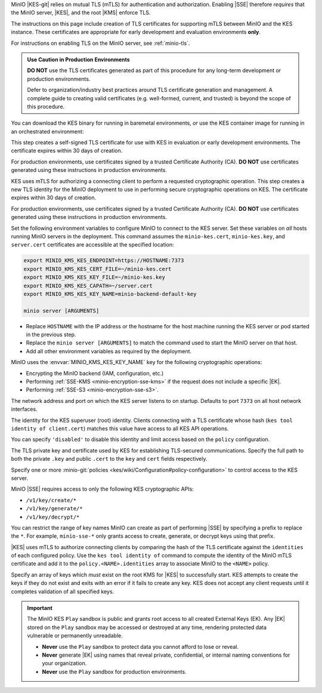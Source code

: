 
.. The following sections are common installation instructions for the KES
   server. These are used in the following pages:

   - /source/security/server-side-encryption/configure-minio-kes-hashicorp.rst
   - /source/security/server-side-encryption/configure-minio-kes-aws.rst
   - /source/security/server-side-encryption/configure-minio-kes-azure.rst
   - /source/security/server-side-encryption/configure-minio-kes-gcp.rst

.. start-kes-network-encryption-desc

MinIO |KES-git| relies on mutual TLS (mTLS) for authentication and
authorization. Enabling |SSE| therefore *requires* that the MinIO server, |KES|,
and the root |KMS| enforce TLS.

The instructions on this page include creation of TLS certificates for
supporting mTLS between MinIO and the KES instance. These certificates are
appropriate for early development and evaluation environments **only**.

For instructions on enabling TLS on the MinIO server, see :ref:`minio-tls`.

.. admonition:: Use Caution in Production Environments
   :class: important

   **DO NOT** use the TLS certificates generated as part of this procedure for
   any long-term development or production environments. 

   Defer to organization/industry best practices around TLS certificate
   generation and management. A complete guide to creating valid certificates
   (e.g. well-formed, current, and trusted) is beyond the scope of this
   procedure.

.. end-kes-network-encryption-desc

.. start-kes-download-desc

You can download the KES binary for running in baremetal environments,
*or* use the KES container image for running in an orchestrated environment:

.. tab-set::

   .. tab-item:: CLI
      :sync: cli

      Download the latest stable release (|kes-stable|) of KES from 
      :minio-git:`github.com/minio/kes <kes/releases/latest>`.

      Select the binary appropriate for the host OS architecture. For example, 
      hosts running X86-64 (Intel/AMD64) should download the ``kes-linux-amd64`` 
      package.

      The following example code downloads the latest Linux AMD64-compatible
      binary and moves it to the system ``PATH``:

      .. code-block:: shell
         :class: copyable
         :substitutions:

         wget https://github.com/minio/kes/releases/download/v|kes-stable|/kes-linux-amd64 -O /tmp/kes && \
         chmod +x /tmp/kes && \
         sudo mv /tmp/kes /usr/local/bin

         kes --version


   .. tab-item:: Container
      :sync: container

      The following command uses |podman| to download the latest stable KES 
      (|kes-stable|) as a container image:

      .. code-block:: shell
         :class: copyable
         :substitutions:

         podman pull quay.io/minio/kes/v|kes-stable|

      You can validate the container downloaded correctly by running the 
      following command:

      .. code-block:: shell
         :class: copyable

         podman run kes --version

      The output should reflect |kes-stable|.

.. end-kes-download-desc

.. start-kes-generate-kes-certs-desc

This step creates a self-signed TLS certificate for use with KES in evaluation
or early development environments. The certificate expires within 30 days of
creation.

For production environments, use certificates signed by a trusted Certificate
Authority (CA). **DO NOT** use certificates generated using these instructions
in production environments.

.. tab-set::

   .. tab-item:: CLI
      :sync: cli

      The following command creates the self-signed private and public key files
      using the ``kes tool identity new`` command:

      .. code-block:: shell
         :class: copyable

         kes tool identity new --server \
                               --key  ~/kes/certs/server.key  \
                               --cert ~/kes/certs/server.cert \
                               --ip   "127.0.0.1"             \
                               --dns  localhost

   .. tab-item:: Container
      :sync: container

      The following command creates the self-signed private and public key files
      using the ``kes tool identity new`` command. ``podman run --rm``
      automatically removes the container when the command exists

      .. code-block:: shell
         :class: copyable

         podman run --rm -v ~/kes/certs:/data/certs                      \
                    kes tool identity new --server                       \
                                          --key  /data/certs/server.key  \
                                          --cert /data/certs/server.cert \
                                          --ip   "127.0.0.1"             \
                                          --dns  localhost

      This command outputs the keys to the ``~/kes/certs`` directory on the host
      operating system.

.. end-kes-generate-kes-certs-desc

.. start-kes-generate-minio-certs-desc

KES uses mTLS for authorizing a connecting client to perform a requested
cryptographic operation. This step creates a new TLS identity for the MinIO
deployment to use in performing secure cryptographic operations on KES. The
certificate expires within 30 days of creation.

For production environments, use certificates signed by a trusted Certificate
Authority (CA). **DO NOT** use certificates generated using these instructions
in production environments.

.. tab-set::

   .. tab-item:: CLI
      :sync: cli

      The following command creates the self-signed private and public key files
      using the ``kes tool identity new`` command:

      .. code-block:: shell
         :class: copyable

         kes tool identity new --server \
                               --key  ~/kes/certs/minio-kes.key  \
                               --cert ~/kes/certs/minio-kes.cert \
                               --ip   "127.0.0.1"             \
                               --dns  localhost

      The command outputs the keys to the ``~/kes/certs`` directory.

      Use the ``kes tool identity of`` command to compute the identity hash for
      the certificate. This hash is required for configuring access to the KES
      server in a later step:

      .. code-block:: shell
         :class: copyable
         
         kes tool identify of ~/kes/certs/minio-kes.cert

   .. tab-item:: Container
      :sync: container

      The following command creates the self-signed private and public key files
      using the ``kes tool identity new`` command. ``podman run --rm``
      automatically removes the container when the command exists

      .. code-block:: shell
         :class: copyable

         podman run --rm -v ~/kes/certs:/data/certs                     \
                kes tool identity new --key  /data/certs/minio-kes.key  \
                                      --cert /data/certs/minio-kes.cert

      This command outputs the keys to the ``~/kes/certs`` directory on the host
      operating system.

      Use the ``kes tool identity of`` command to compute the identity hash for
      the certificate. This hash is required for configuring access to the KES
      server in a later step:

      .. code-block:: shell
         :class: copyable

         sudo podman run --rm --v ~/kes/certs:/data/certs                \
                         kes tool identity of /data/certs/minio-kes.cert

.. end-kes-generate-minio-certs-desc

.. start-kes-run-server-desc

.. tab-set::

   .. tab-item:: CLI
      :sync: cli

      The first command allows |KES| to use the `mlock
      <http://man7.org/linux/man-pages/man2/mlock.2.html>`__ system call without
      running as root. ``mlock`` ensures the OS does not write in-memory data to
      disk (swap memory) and mitigates the risk of cryptographic operations 
      being written to unsecured disk at any time.
      
      The second command starts the KES server in the foreground using the
      configuration file created in the last step. The ``--auth=off`` disables
      strict validation of client TLS certificates and is required if either the
      MinIO client or the root KMS server uses self-signed certificates.

      .. code-block:: shell
         :class: copyable

         sudo setcap cap_ipc_lock=+ep $(readlink -f $(which kes))

         kes server --mlock                            \
                    --config=~/kes/config/server-config.yaml  \
                    --auth=off

      |KES| listens on port ``7373`` by default. You can monitor the server
      logs from the terminal session. If you run |KES| without tying it to
      the current shell session (e.g. with ``nohup``), use that methods
      associated logging system (e.g. ``nohup.txt``).
      
   .. tab-item:: Container
      :sync: container

      The following command starts the KES server using the configuration file
      created in the last step. The command includes the necessary extensions
      that allow |KES| to use the `mlock
      <http://man7.org/linux/man-pages/man2/mlock.2.html>`__ system call without
      running as root. ``mlock`` ensures the OS does not write in-memory data to
      disk (swap memory) and mitigates the risk of cryptographic operations
      being written to unsecured disk at any time.

      .. code-block:: shell
         :class: copyable

         podman run --rm -idt --cap-add=IPC_LOCK                         \
                    --name kes-server                                    \
                    -v ~/kes/certs:/data/certs                           \
                    -v ~/kes/config:/data/config                         \
                    -p 7373:7373                                         \
                    kes server --mlock                                   \
                               --config=/data/config/server-config.yaml  \
                               --auth=off

      The container starts using the specified configuration file and begins
      listening for client connections at por ``7373``. The server attempts to
      connect to the root KMS deployment specified in the server configuration
      file.

.. end-kes-run-server-desc

.. start-kes-generate-key-desc

.. tab-set::

   .. tab-item:: CLI
      :sync: cli

      MinIO requires that the |EK| exist on the root KMS *before* performing
      |SSE| operations using that key. Use ``kes key create`` *or*
      :mc:`mc admin kms key create` to create a new |EK| for use with |SSE|.

      The following command uses the ``kes key create`` command to create a new
      External Key (EK) stored on the root KMS server for use with encrypting
      the MinIO backend.

      .. code-block:: shell
         :class: copyable

         export KES_SERVER=https://127.0.0.1:7373
         export KES_CLIENT_KEY=~/kes/minio-kes.key
         export KES_CLIENT_CERT=~/kes/minio-kes.cert

         kes key create -k minio-backend-default-key

   .. tab-item:: Container
      :sync: container

      MinIO requires that the |EK| exist on the root KMS *before* performing
      |SSE| operations using that key. Use ``kes key create`` *or*
      :mc:`mc admin kms key create` to create a new |EK| for use with |SSE|.

      The following command uses the ``kes key create`` command to create a new
      External Key (EK) stored on the root KMS server for use with encrypting
      the MinIO backend.

      .. code-block:: shell
         :class: copyable

         sudo podman exec -it kes-server /bin/bash
         
         [root@ID /]# /kes key create -k                                      \
                                      -e KES_SERVER=https://127.0.0.1:7373    \
                                      -e KES_CLIENT_KEY=/data/minio-kes.key   \
                                      -e KES_CLIENT_CERT=/data/minio-kes.cert \
                                      minio-backend-default-key

.. end-kes-generate-key-desc

.. start-kes-configure-minio-desc

Set the following environment variables to configure MinIO to connect to the
KES server. Set these variables on *all* hosts running MinIO servers in the
deployment. This command assumes the ``minio-kes.cert``, ``minio-kes.key``, and
``server.cert`` certificates are accessible at the specified location:

.. code-block:: shell
   :class: copyable

   export MINIO_KMS_KES_ENDPOINT=https://HOSTNAME:7373
   export MINIO_KMS_KES_CERT_FILE=~/minio-kes.cert
   export MINIO_KMS_KES_KEY_FILE=~/minio-kes.key
   export MINIO_KMS_KES_CAPATH=~/server.cert
   export MINIO_KMS_KES_KEY_NAME=minio-backend-default-key

   minio server [ARGUMENTS]

- Replace ``HOSTNAME`` with the IP address or the hostname for the host machine
  running the KES server or pod started in the previous step. 

- Replace the ``minio server [ARGUMENTS]`` to match the command used to
  start the MinIO server on that host.

- Add all other environment variables as required by the deployment.

MinIO uses the :envvar:`MINIO_KMS_KES_KEY_NAME` key for the following
cryptographic operations:

- Encrypting the MinIO backend (IAM, configuration, etc.)
- Performing :ref:`SSE-KMS <minio-encryption-sse-kms>` if the request does not 
  include a specific |EK|.
- Performing :ref:`SSE-S3 <minio-encryption-sse-s3>`.

.. end-kes-configure-minio-desc

.. -----------------------------------------------------------------------------

.. The following sections are common descriptors associated to the KES 
   configuration. These are used in the following pages:

   - /source/security/server-side-encryption/configure-minio-kes-hashicorp.rst
   - /source/security/server-side-encryption/configure-minio-kes-aws.rst
   - /source/security/server-side-encryption/configure-minio-kes-azure.rst
   - /source/security/server-side-encryption/configure-minio-kes-gcp.rst

.. start-kes-conf-address-desc

The network address and port on which the KES server listens to on startup.
Defaults to port ``7373`` on all host network interfaces.

.. end-kes-conf-address-desc


.. start-kes-conf-root-desc

The identity for the KES superuser (root) identity. Clients connecting
with a TLS certificate whose hash (``kes tool identity of client.cert``) 
matches this value have access to all KES API operations.

You can specify ``'disabled'`` to disable this identity and limit access 
based on the ``policy`` configuration. 

.. end-kes-conf-root-desc


.. start-kes-conf-tls-desc

The TLS private key and certificate used by KES for establishing 
TLS-secured communications. Specify the full path to both the private ``.key``
and public ``.cert`` to the ``key`` and ``cert`` fields respectively.

.. end-kes-conf-tls-desc

.. start-kes-conf-policy-desc

Specify one or more 
:minio-git:`policies <kes/wiki/Configuration#policy-configuration>` to
control access to the KES server.

MinIO |SSE| requires access to only the following KES cryptographic APIs:

- ``/v1/key/create/*``
- ``/v1/key/generate/*``
- ``/v1/key/decrypt/*``

You can restrict the range of key names MinIO can create as part of performing
|SSE| by specifying a prefix to replace the ``*``. For example, 
``minio-sse-*`` only grants access to create, generate, or decrypt keys using
that prefix.

|KES| uses mTLS to authorize connecting clients by comparing the 
hash of the TLS certificate against the ``identities`` of each configured
policy. Use the ``kes tool identity of`` command to compute the identity of the
MinIO mTLS certificate and add it to the ``policy.<NAME>.identities`` array
to associate MinIO to the ``<NAME>`` policy. 

.. end-kes-conf-policy-desc

.. start-kes-conf-keys-desc

Specify an array of keys which *must* exist on the root KMS for |KES| to 
successfully start. KES attempts to create the keys if they do not exist and
exits with an error if it fails to create any key. KES does not accept any
client requests until it completes validation of all specified keys.

.. end-kes-conf-keys-desc

.. -----------------------------------------------------------------------------

.. The following sections include common admonitions/notes across all KES
   properties. These are used in the following pages:

   - /source/security/server-side-encryption/server-side-encryption-sse-kms.rst
   - /source/security/server-side-encryption/server-side-encryption-sse-s3.rst
   - /source/security/server-side-encryption/server-side-encryption-sse-c.rst

.. start-kes-play-sandbox-warning

.. important::

   The MinIO KES ``Play`` sandbox is public and grants root access to all
   created External Keys (EK). Any |EK| stored on the ``Play`` sandbox may be
   accessed or destroyed at any time, rendering protected data vulnerable or
   permanently unreadable. 
   
   - **Never** use the ``Play`` sandbox to protect data you cannot afford to
     lose or reveal.

   - **Never** generate |EK| using names that reveal private, confidential, or
     internal naming conventions for your organization.

   - **Never** use the ``Play`` sandbox for production environments.

.. end-kes-play-sandbox-warning
